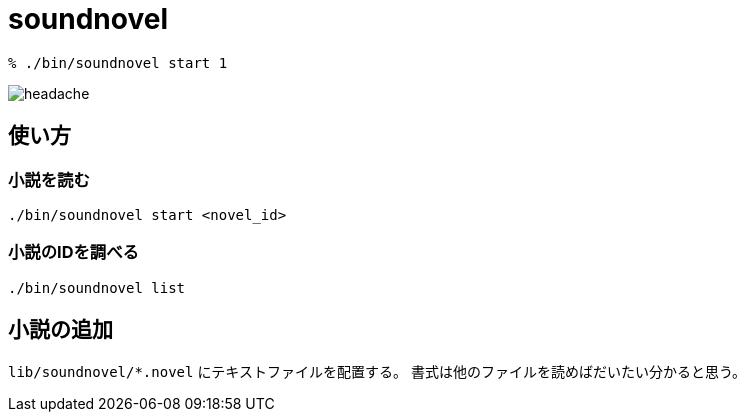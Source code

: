 = soundnovel

[source,bash]
----
% ./bin/soundnovel start 1
----

image:./doc/headache.gif[]

== 使い方

=== 小説を読む

[source,bash]
----
./bin/soundnovel start <novel_id>
----

=== 小説のIDを調べる

[source,bash]
----
./bin/soundnovel list
----

== 小説の追加

`lib/soundnovel/*.novel` にテキストファイルを配置する。
書式は他のファイルを読めばだいたい分かると思う。
